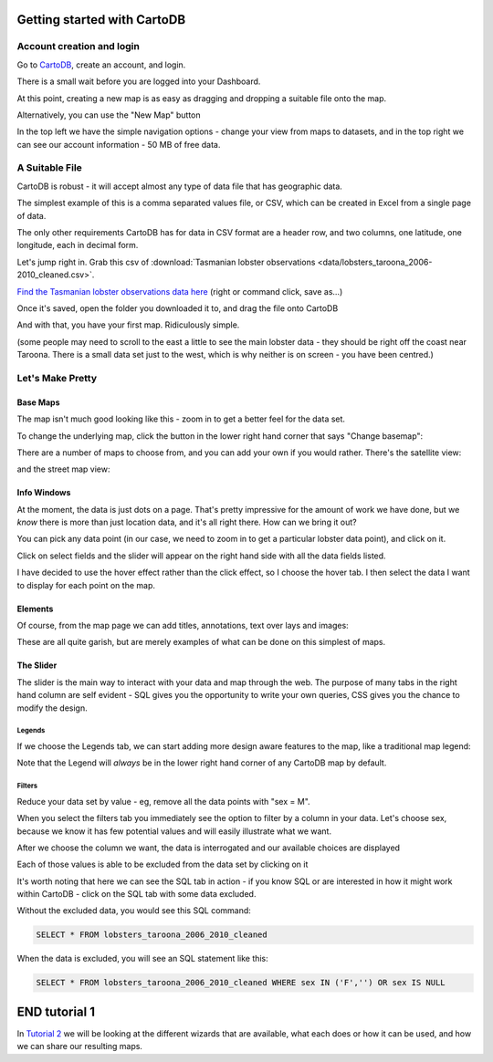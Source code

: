 ============================
Getting started with CartoDB
============================

Account creation and login
==========================

Go to `CartoDB <http://cartodb.com>`_, create an account, and login.

.. image:: imgs/signup_annotated.png

There is a small wait before you are logged into your Dashboard.


At this point, creating a new map is as easy as dragging and dropping a
suitable file onto the map.

Alternatively, you can use the "New Map" button

.. image:: imgs/dashboard_new_map.png


In the top left we have the simple navigation options - change your view
from maps to datasets, and in the top right we can see our account information
- 50 MB of free data.


.. image:: imgs/dashboard_dropdown.png


.. image:: imgs/dashboard_user.png

A Suitable File
===============

CartoDB is robust - it will accept almost any type of data file that has
geographic data.

The simplest example of this is a comma separated values file, or CSV, which
can be created in Excel from a single page of data.

The only other requirements CartoDB has for data in CSV format are a header
row, and two columns, one latitude, one longitude, each in decimal form.

Let's jump right in. Grab this csv of :download:`Tasmanian lobster observations
<data/lobsters_taroona_2006-2010_cleaned.csv>`.

`Find the Tasmanian lobster observations data here
<https://raw.githubusercontent.com/datakid/cartodb/master/data/lobsters_taroona_2006-2010_cleaned.csv>`_
(right or command click, save as...)

Once it's saved, open the folder you downloaded it to, and drag the file onto
CartoDB

.. image:: imgs/drag_and_drop_data.png


And with that, you have your first map. Ridiculously simple.

.. image:: imgs/first_map.png

(some people may need to scroll to the east a little to see the main lobster
data - they should be right off the coast near Taroona. There is a small
data set just to the west, which is why neither is on screen - you have
been centred.)

Let's Make Pretty
=================

---------
Base Maps
---------

The map isn't much good looking like this - zoom in to get a better feel
for the data set.

.. image:: imgs/zoomed_map.png

To change the underlying map, click the button in the lower right hand corner
that says "Change basemap":

.. image:: imgs/change_basemap.png

There are a number of maps to choose from, and you can add your own if you
would rather. There's the satellite view:

.. image:: imgs/new_basemap.png

and the street map view:

.. image:: imgs/street_map_basemap.png

------------
Info Windows
------------

At the moment, the data is just dots on a page. That's pretty impressive
for the amount of work we have done, but we *know* there is more than just
location data, and it's all right there. How can we bring it out?

You can pick any data point (in our case, we need to zoom in to get a
particular lobster data point), and click on it.

.. image:: imgs/info_windows_start.png

Click on select fields and the slider will appear on the right hand side with
all the data fields listed.

.. image:: imgs/info_windows_choose_data.png

I have decided to use the hover effect rather than the click effect, so
I choose the hover tab. I then select the data I want to display for each
point on the map.

.. image:: imgs/info_windows_hover.png


--------
Elements
--------

Of course, from the map page we can add titles, annotations, text over lays and
images:

.. image:: imgs/elements_new.png

.. image:: imgs/elements_all.png

These are all quite garish, but are merely examples of what can be done on this
simplest of maps.


----------
The Slider
----------

The slider is the main way to interact with your data and map through the web.
The purpose of many tabs in the right hand column are self evident - SQL gives 
you the opportunity to write your own queries, CSS gives you the chance to 
modify the design.

.. image:: imgs/the_slider.png


Legends
-------
 
If we choose the Legends tab, we can start adding more design aware features to
the map, like a traditional map legend:

.. image:: imgs/legends_icons.png

Note that the Legend will *always* be in the lower right hand corner of any 
CartoDB map by default. 


Filters
-------

Reduce your data set by value - eg, remove all the data points 
with "sex = M".

When you select the filters tab you immediately see the option to filter by a 
column in your data. Let's choose sex, because we know it has few potential 
values and will easily illustrate what we want.

.. image:: imgs/filter_choice.png

After we choose the column we want, the data is interrogated and our available 
choices are displayed

.. image:: imgs/filters_sex_values_illustrated.png

Each of those values is able to be excluded from the data set by clicking on it

.. image:: imgs/filters_sex_value_m_removed.png

It's worth noting that here we can see the SQL tab in action - if you know SQL
or are interested in how it might work within CartoDB - click on the SQL tab
with some data excluded.

Without the excluded data, you would see this SQL command:

.. code:: sql

    SELECT * FROM lobsters_taroona_2006_2010_cleaned

When the data is excluded, you will see an SQL statement like this:

.. code:: sql

    SELECT * FROM lobsters_taroona_2006_2010_cleaned WHERE sex IN ('F','') OR sex IS NULL



==============
END tutorial 1
==============

In `Tutorial 2 <cartodb-wzards.rst>`_ we will be looking at the different 
wizards that are available, what each does or how it can be used, and how we 
can share our resulting maps.



